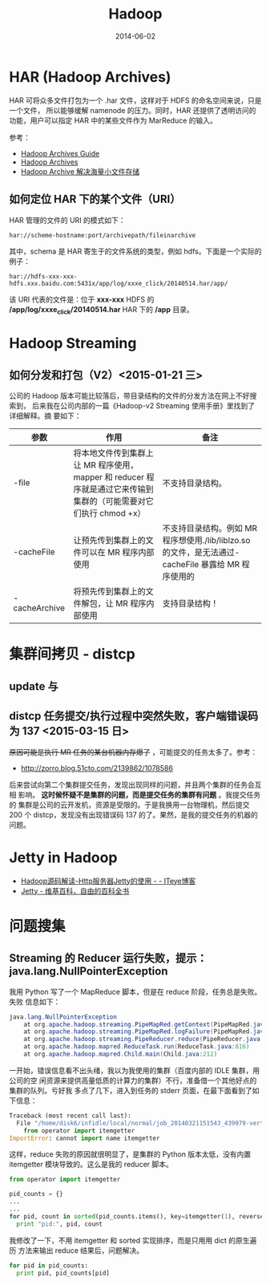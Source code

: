 #+TITLE: Hadoop
#+DATE: 2014-06-02
#+KEYWORDS: Hadoop

* HAR (Hadoop Archives)
HAR 可将众多文件打包为一个 .har 文件，这样对于 HDFS 的命名空间来说，只是一个文件，
所以能够缓解 namenode 的压力。同时，HAR 还提供了透明访问的功能，用户可以指定 HAR
中的某些文件作为 MarReduce 的输入。

[[../static/imgs/hadoop/1.png]]

参考：
+ [[http://hadoop.apache.org/docs/r1.2.1/hadoop_archives.html][Hadoop Archives Guide]]
+ [[http://hadoop.apache.org/docs/r0.19.0/hadoop_archives.html][Hadoop Archives]]
+ [[http://c.hocobo.net/2010/08/05/har/][Hadoop Archive 解决海量小文件存储]]
  
** 如何定位 HAR 下的某个文件（URI）
HAR 管理的文件的 URI 的模式如下：
#+BEGIN_EXAMPLE
har://scheme-hostname:port/archivepath/fileinarchive
#+END_EXAMPLE

其中，schema 是 HAR 寄生于的文件系统的类型，例如 hdfs。下面是一个实际的例子：
#+BEGIN_EXAMPLE
har://hdfs-xxx-xxx-hdfs.xxx.baidu.com:5431x/app/log/xxxe_click/20140514.har/app/
#+END_EXAMPLE

该 URI 代表的文件是：位于 *xxx-xxx* HDFS 的 */app/log/xxxe_click/20140514.har*
HAR 下的 */app* 目录。

* Hadoop Streaming

** 如何分发和打包（V2）<2015-01-21 三>
公司的 Hadoop 版本可能比较落后，带目录结构的文件的分发方法在网上不好搜索到，
后来我在公司内部的一篇《Hadoop-v2 Streaming 使用手册》里找到了详细解释。摘
要如下：
| 参数            | 作用                                                                                                              | 备注                                                                                                |
|-----------------+-------------------------------------------------------------------------------------------------------------------+-----------------------------------------------------------------------------------------------------|
| -file           | 将本地文件传到集群上让 MR 程序使用，mapper 和 reducer 程序就是通过它来传输到集群的（可能需要对它们执行 chmod +x） | 不支持目录结构。                                                                                    |
| -cacheFile      | 让预先传到集群上的文件可以在 MR 程序内部使用                                                                      | 不支持目录结构。例如 MR 程序想使用./lib/liblzo.so 的文件，是无法通过-cacheFile 暴露给 MR 程序使用的 |
| -cacheArchive   | 将预先传到集群上的文件解包，让 MR 程序内部使用                                                                    | 支持目录结构！                                                                                      |

* 集群间拷贝 - distcp
** update 与
** distcp 任务提交/执行过程中突然失败，客户端错误码为 137 <2015-03-15 日>
+原因可能是执行 MR 任务的某台机器内存爆了+ ，可能提交的任务太多了。参考：
- [[http://zorro.blog.51cto.com/2139862/1078586]]
  
后来尝试向第二个集群提交任务，发现出现同样的问题，并且两个集群的任务会互相
影响。 *这时候怀疑不是集群的问题，而是提交任务的集群有问题* 。我提交任务的
集群是公司的云开发机，资源是受限的。于是我换用一台物理机，然后提交 200 个
distcp，发现没有出现错误码 137 的了。果然，是我的提交任务的机器的问题。

* Jetty in Hadoop
- [[http://leongfans.iteye.com/blog/1329309][Hadoop源码解读-Http服务器Jetty的使用 - - ITeye博客]]
- [[https://zh.wikipedia.org/wiki/Jetty][Jetty - 维基百科，自由的百科全书]]

* 问题搜集
** Streaming 的 Reducer 运行失败，提示：java.lang.NullPointerException
我用 Python 写了一个 MapReduce 脚本，但是在 reduce 阶段，任务总是失败。失败
信息如下：
#+BEGIN_SRC java
java.lang.NullPointerException
	at org.apache.hadoop.streaming.PipeMapRed.getContext(PipeMapRed.java:744)
	at org.apache.hadoop.streaming.PipeMapRed.logFailure(PipeMapRed.java:775)
	at org.apache.hadoop.streaming.PipeReducer.reduce(PipeReducer.java:133)
	at org.apache.hadoop.mapred.ReduceTask.run(ReduceTask.java:816)
	at org.apache.hadoop.mapred.Child.main(Child.java:212)
#+END_SRC

一开始，错误信息看不出头绪，我以为我使用的集群（百度内部的 IDLE 集群，用公司的空
闲资源来提供高量低质的计算力的集群）不行，准备借一个其他好点的集群的队列。亏好我
多点了几下，进入到任务的 stderr 页面，在最下面看到了如下信息：
#+BEGIN_SRC python
Traceback (most recent call last):
  File "/home/disk6/infidle/local/normal/job_20140321151543_439979-vertex1-reduce_20140430062926-1072/appSlave/job_20140321151543_439979/attempt_20140321151543_439979_r001_000000_1002/work/./merge_pid.py", line 4, in ?
    from operator import itemgetter
ImportError: cannot import name itemgetter
#+END_SRC

这样，reduce 失败的原因就很明显了，是集群的 Python 版本太低，没有内置
itemgetter 模块导致的。这么是我的 reducer 脚本。
#+BEGIN_SRC python
from operator import itemgetter

pid_counts = {}
...
...
for pid, count in sorted(pid_counts.items(), key=itemgetter(1), reverse=True):
  print "pid:", pid, count
#+END_SRC

我修改了一下，不用 itemgetter 和 sorted 实现排序，而是只用用 dict 的原生遍历
方法来输出 reduce 结果后，问题解决。
#+BEGIN_SRC python
for pid in pid_counts:
  print pid, pid_counts[pid]
#+END_SRC
